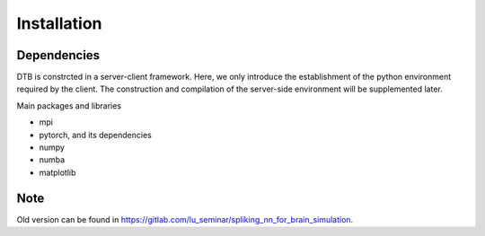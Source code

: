 Installation
------------

Dependencies
^^^^^^^^^^^^

DTB is constrcted in a server-client framework. Here,
we only introduce the establishment of the python environment required by the client.
The construction and compilation of the server-side environment will be supplemented later.

Main packages and libraries

- mpi
- pytorch, and its dependencies
- numpy
- numba
- matplotlib


Note
^^^^^^^^^^^^^^^^^

Old version can be found in `<https://gitlab.com/lu_seminar/spliking_nn_for_brain_simulation>`_.